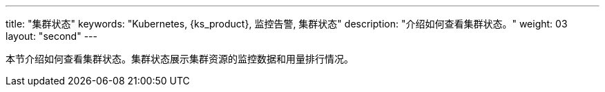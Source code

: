 ---
title: "集群状态"
keywords: "Kubernetes, {ks_product}, 监控告警, 集群状态"
description: "介绍如何查看集群状态。"
weight: 03
layout: "second"
---


本节介绍如何查看集群状态。集群状态展示集群资源的监控数据和用量排行情况。
